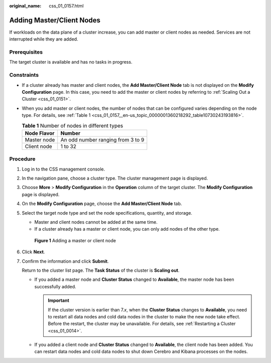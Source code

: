 :original_name: css_01_0157.html

.. _css_01_0157:

Adding Master/Client Nodes
==========================

If workloads on the data plane of a cluster increase, you can add master or client nodes as needed. Services are not interrupted while they are added.

Prerequisites
-------------

The target cluster is available and has no tasks in progress.

Constraints
-----------

-  If a cluster already has master and client nodes, the **Add Master/Client Node** tab is not displayed on the **Modify Configuration** page. In this case, you need to add the master or client nodes by referring to :ref:`Scaling Out a Cluster <css_01_0151>`.

-  When you add master or client nodes, the number of nodes that can be configured varies depending on the node type. For details, see :ref:`Table 1 <css_01_0157__en-us_topic_0000001360218292_table10730243193816>`.

   .. _css_01_0157__en-us_topic_0000001360218292_table10730243193816:

   .. table:: **Table 1** Number of nodes in different types

      =========== =================================
      Node Flavor Number
      =========== =================================
      Master node An odd number ranging from 3 to 9
      Client node 1 to 32
      =========== =================================

Procedure
---------

#. Log in to the CSS management console.

#. In the navigation pane, choose a cluster type. The cluster management page is displayed.

#. Choose **More** > **Modify Configuration** in the **Operation** column of the target cluster. The **Modify Configuration** page is displayed.

#. On the **Modify Configuration** page, choose the **Add Master/Client Node** tab.

#. Select the target node type and set the node specifications, quantity, and storage.

   -  Master and client nodes cannot be added at the same time.
   -  If a cluster already has a master or client node, you can only add nodes of the other type.


   .. figure:: /_static/images/en-us_image_0000001714802201.png
      :alt: **Figure 1** Adding a master or client node

      **Figure 1** Adding a master or client node

#. Click **Next**.

#. Confirm the information and click **Submit**.

   Return to the cluster list page. The **Task Status** of the cluster is **Scaling out**.

   -  If you added a master node and **Cluster Status** changed to **Available**, the master node has been successfully added.

      .. important::

         If the cluster version is earlier than 7.\ *x*, when the **Cluster Status** changes to **Available**, you need to restart all data nodes and cold data nodes in the cluster to make the new node take effect. Before the restart, the cluster may be unavailable. For details, see :ref:`Restarting a Cluster <css_01_0014>`.

   -  If you added a client node and **Cluster Status** changed to **Available**, the client node has been added. You can restart data nodes and cold data nodes to shut down Cerebro and Kibana processes on the nodes.
